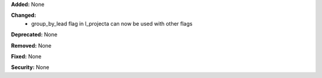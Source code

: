 **Added:** None

**Changed:**
    * group_by_lead flag in l_projecta can now be used with other flags

**Deprecated:** None

**Removed:** None

**Fixed:** None

**Security:** None